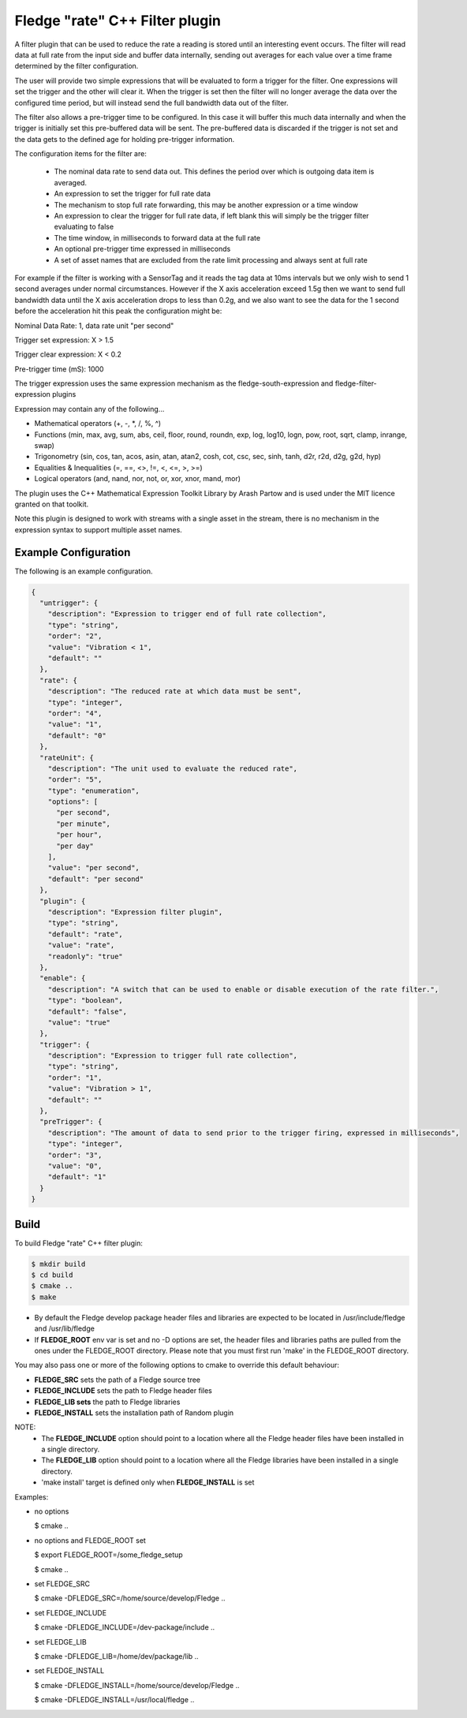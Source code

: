 =====================================
Fledge "rate" C++ Filter plugin
=====================================

A filter plugin that can be used to reduce the rate a reading is stored
until an interesting event occurs. The filter will read data at full
rate from the input side and buffer data internally, sending out averages
for each value over a time frame determined by the filter configuration.

The user will provide two simple expressions that will be evaluated to
form a trigger for the filter. One expressions will set the trigger and
the other will clear it. When the trigger is set then the filter will
no longer average the data over the configured time period, but will
instead send the full bandwidth data out of the filter.

The filter also allows a pre-trigger time to be configured. In this
case it will buffer this much data internally and when the trigger is
initially set this pre-buffered data will be sent. The pre-buffered data
is discarded if the trigger is not set and the data gets to the defined
age for holding pre-trigger information.

The configuration items for the filter are:

  - The nominal data rate to send data out. This defines the period over which is outgoing data item is averaged.

  - An expression to set the trigger for full rate data

  - The mechanism to stop full rate forwarding, this may be another expression or a time window

  - An expression to clear the trigger for full rate data, if left blank this will simply be the trigger filter evaluating to false

  - The time window, in milliseconds to forward data at the full rate

  - An optional pre-trigger time expressed in milliseconds

  - A set of asset names that are excluded from the rate limit processing and always sent at full rate

For example if the filter is working with a SensorTag and it reads the tag
data at 10ms intervals but we only wish to send 1 second averages under
normal circumstances. However if the X axis acceleration exceed 1.5g
then we want to send full bandwidth data until the X axis acceleration
drops to less than 0.2g, and we also want to see the data for the 1
second before the acceleration hit this peak the configuration might be:

Nominal Data Rate: 1, data rate unit "per second"

Trigger set expression: X > 1.5

Trigger clear expression: X < 0.2

Pre-trigger time (mS): 1000

The trigger expression uses the same expression mechanism as the
fledge-south-expression and fledge-filter-expression plugins

Expression may contain any of the following...

- Mathematical operators (+, -, *, /, %, ^)

- Functions (min, max, avg, sum, abs, ceil, floor, round, roundn, exp, log, log10, logn, pow, root, sqrt, clamp, inrange, swap)

- Trigonometry (sin, cos, tan, acos, asin, atan, atan2, cosh, cot, csc, sec, sinh, tanh, d2r, r2d, d2g, g2d, hyp)

- Equalities & Inequalities (=, ==, <>, !=, <, <=, >, >=)

- Logical operators (and, nand, nor, not, or, xor, xnor, mand, mor)

The plugin uses the C++ Mathematical Expression Toolkit Library
by Arash Partow and is used under the MIT licence granted on that toolkit.

Note this plugin is designed to work with streams with a single asset
in the stream, there is no mechanism in the expression syntax to support
multiple asset names.

Example Configuration
---------------------

The following is an example configuration.

.. code-block:: console

  {
    "untrigger": {
      "description": "Expression to trigger end of full rate collection",
      "type": "string",
      "order": "2",
      "value": "Vibration < 1",
      "default": ""
    },
    "rate": {
      "description": "The reduced rate at which data must be sent",
      "type": "integer",
      "order": "4",
      "value": "1",
      "default": "0"
    },
    "rateUnit": {
      "description": "The unit used to evaluate the reduced rate",
      "order": "5",
      "type": "enumeration",
      "options": [
        "per second",
        "per minute",
        "per hour",
        "per day"
      ],
      "value": "per second",
      "default": "per second"
    },
    "plugin": {
      "description": "Expression filter plugin",
      "type": "string",
      "default": "rate",
      "value": "rate",
      "readonly": "true"
    },
    "enable": {
      "description": "A switch that can be used to enable or disable execution of the rate filter.",
      "type": "boolean",
      "default": "false",
      "value": "true"
    },
    "trigger": {
      "description": "Expression to trigger full rate collection",
      "type": "string",
      "order": "1",
      "value": "Vibration > 1",
      "default": ""
    },
    "preTrigger": {
      "description": "The amount of data to send prior to the trigger firing, expressed in milliseconds",
      "type": "integer",
      "order": "3",
      "value": "0",
      "default": "1"
    }
  }

Build
-----
To build Fledge "rate" C++ filter plugin:

.. code-block:: console

  $ mkdir build
  $ cd build
  $ cmake ..
  $ make

- By default the Fledge develop package header files and libraries
  are expected to be located in /usr/include/fledge and /usr/lib/fledge
- If **FLEDGE_ROOT** env var is set and no -D options are set,
  the header files and libraries paths are pulled from the ones under the
  FLEDGE_ROOT directory.
  Please note that you must first run 'make' in the FLEDGE_ROOT directory.

You may also pass one or more of the following options to cmake to override 
this default behaviour:

- **FLEDGE_SRC** sets the path of a Fledge source tree
- **FLEDGE_INCLUDE** sets the path to Fledge header files
- **FLEDGE_LIB sets** the path to Fledge libraries
- **FLEDGE_INSTALL** sets the installation path of Random plugin

NOTE:
 - The **FLEDGE_INCLUDE** option should point to a location where all the Fledge 
   header files have been installed in a single directory.
 - The **FLEDGE_LIB** option should point to a location where all the Fledge
   libraries have been installed in a single directory.
 - 'make install' target is defined only when **FLEDGE_INSTALL** is set

Examples:

- no options

  $ cmake ..

- no options and FLEDGE_ROOT set

  $ export FLEDGE_ROOT=/some_fledge_setup

  $ cmake ..

- set FLEDGE_SRC

  $ cmake -DFLEDGE_SRC=/home/source/develop/Fledge  ..

- set FLEDGE_INCLUDE

  $ cmake -DFLEDGE_INCLUDE=/dev-package/include ..
- set FLEDGE_LIB

  $ cmake -DFLEDGE_LIB=/home/dev/package/lib ..
- set FLEDGE_INSTALL

  $ cmake -DFLEDGE_INSTALL=/home/source/develop/Fledge ..

  $ cmake -DFLEDGE_INSTALL=/usr/local/fledge ..
